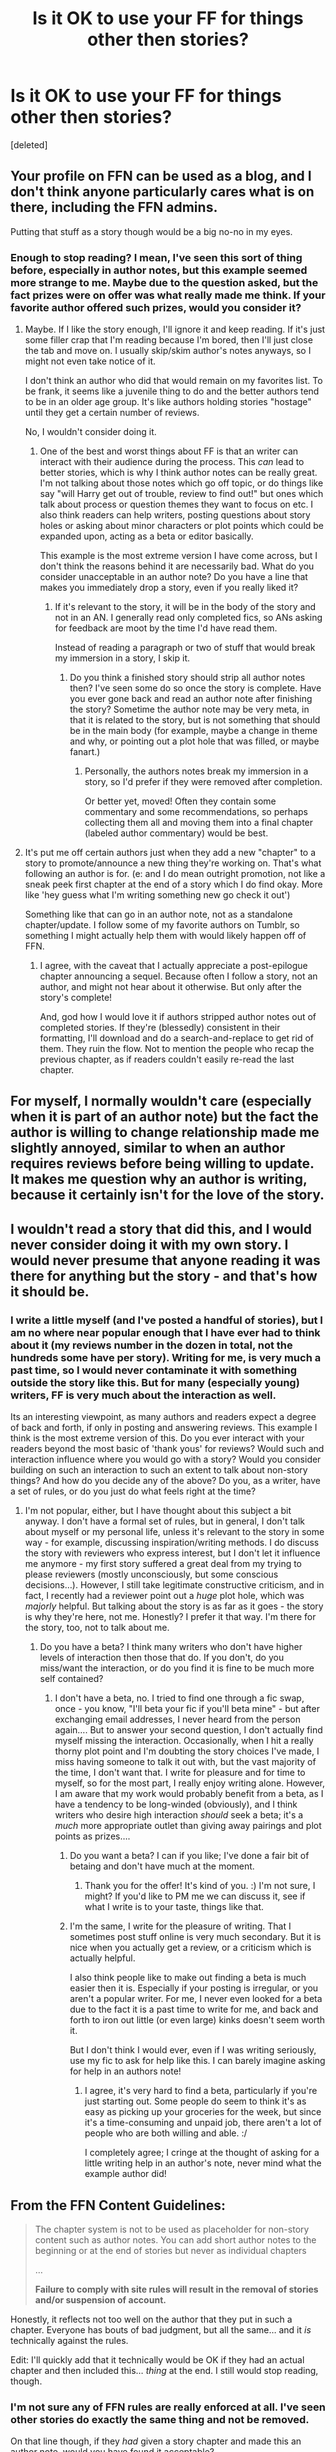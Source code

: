 #+TITLE: Is it OK to use your FF for things other then stories?

* Is it OK to use your FF for things other then stories?
:PROPERTIES:
:Score: 10
:DateUnix: 1453415322.0
:DateShort: 2016-Jan-22
:FlairText: Discussion
:END:
[deleted]


** Your profile on FFN can be used as a blog, and I don't think anyone particularly cares what is on there, including the FFN admins.

Putting that stuff as a story though would be a big no-no in my eyes.
:PROPERTIES:
:Author: Fufu_00
:Score: 21
:DateUnix: 1453416335.0
:DateShort: 2016-Jan-22
:END:

*** Enough to stop reading? I mean, I've seen this sort of thing before, especially in author notes, but this example seemed more strange to me. Maybe due to the question asked, but the fact prizes were on offer was what really made me think. If your favorite author offered such prizes, would you consider it?
:PROPERTIES:
:Author: TheBlueMenace
:Score: 1
:DateUnix: 1453417089.0
:DateShort: 2016-Jan-22
:END:

**** Maybe. If I like the story enough, I'll ignore it and keep reading. If it's just some filler crap that I'm reading because I'm bored, then I'll just close the tab and move on. I usually skip/skim author's notes anyways, so I might not even take notice of it.

I don't think an author who did that would remain on my favorites list. To be frank, it seems like a juvenile thing to do and the better authors tend to be in an older age group. It's like authors holding stories "hostage" until they get a certain number of reviews.

No, I wouldn't consider doing it.
:PROPERTIES:
:Author: Fufu_00
:Score: 13
:DateUnix: 1453418190.0
:DateShort: 2016-Jan-22
:END:

***** One of the best and worst things about FF is that an writer can interact with their audience during the process. This /can/ lead to better stories, which is why I think author notes can be really great. I'm not talking about those notes which go off topic, or do things like say "will Harry get out of trouble, review to find out!" but ones which talk about process or question themes they want to focus on etc. I also think readers can help writers, posting questions about story holes or asking about minor characters or plot points which could be expanded upon, acting as a beta or editor basically.

This example is the most extreme version I have come across, but I don't think the reasons behind it are necessarily bad. What do you consider unacceptable in an author note? Do you have a line that makes you immediately drop a story, even if you really liked it?
:PROPERTIES:
:Author: TheBlueMenace
:Score: 1
:DateUnix: 1453423658.0
:DateShort: 2016-Jan-22
:END:

****** If it's relevant to the story, it will be in the body of the story and not in an AN. I generally read only completed fics, so ANs asking for feedback are moot by the time I'd have read them.

Instead of reading a paragraph or two of stuff that would break my immersion in a story, I skip it.
:PROPERTIES:
:Author: Fufu_00
:Score: 1
:DateUnix: 1453425224.0
:DateShort: 2016-Jan-22
:END:

******* Do you think a finished story should strip all author notes then? I've seen some do so once the story is complete. Have you ever gone back and read an author note after finishing the story? Sometime the author note may be very meta, in that it is related to the story, but is not something that should be in the main body (for example, maybe a change in theme and why, or pointing out a plot hole that was filled, or maybe fanart.)
:PROPERTIES:
:Author: TheBlueMenace
:Score: 1
:DateUnix: 1453429347.0
:DateShort: 2016-Jan-22
:END:

******** Personally, the authors notes break my immersion in a story, so I'd prefer if they were removed after completion.

Or better yet, moved! Often they contain some commentary and some recommendations, so perhaps collecting them all and moving them into a final chapter (labeled author commentary) would be best.
:PROPERTIES:
:Author: MystycMoose
:Score: 4
:DateUnix: 1453433580.0
:DateShort: 2016-Jan-22
:END:


**** It's put me off certain authors just when they add a new "chapter" to a story to promote/announce a new thing they're working on. That's what following an author is for. (e: and I do mean outright promotion, not like a sneak peek first chapter at the end of a story which I do find okay. More like 'hey guess what I'm writing something new go check it out')

Something like that can go in an author note, not as a standalone chapter/update. I follow some of my favorite authors on Tumblr, so something I might actually help them with would likely happen off of FFN.
:PROPERTIES:
:Author: girlikecupcake
:Score: 3
:DateUnix: 1453443985.0
:DateShort: 2016-Jan-22
:END:

***** I agree, with the caveat that I actually appreciate a post-epilogue chapter announcing a sequel. Because often I follow a story, not an author, and might not hear about it otherwise. But only after the story's complete!

And, god how I would love it if authors stripped author notes out of completed stories. If they're (blessedly) consistent in their formatting, I'll download and do a search-and-replace to get rid of them. They ruin the flow. Not to mention the people who recap the previous chapter, as if readers couldn't easily re-read the last chapter.
:PROPERTIES:
:Author: t1mepiece
:Score: 2
:DateUnix: 1453517832.0
:DateShort: 2016-Jan-23
:END:


** For myself, I normally wouldn't care (especially when it is part of an author note) but the fact the author is willing to change relationship made me slightly annoyed, similar to when an author requires reviews before being willing to update. It makes me question why an author is writing, because it certainly isn't for the love of the story.
:PROPERTIES:
:Author: TheBlueMenace
:Score: 7
:DateUnix: 1453417337.0
:DateShort: 2016-Jan-22
:END:


** I wouldn't read a story that did this, and I would never consider doing it with my own story. I would never presume that anyone reading it was there for anything but the story - and that's how it should be.
:PROPERTIES:
:Author: SincereBumble
:Score: 9
:DateUnix: 1453418588.0
:DateShort: 2016-Jan-22
:END:

*** I write a little myself (and I've posted a handful of stories), but I am no where near popular enough that I have ever had to think about it (my reviews number in the dozen in total, not the hundreds some have per story). Writing for me, is very much a past time, so I would never contaminate it with something outside the story like this. But for many (especially young) writers, FF is very much about the interaction as well.

Its an interesting viewpoint, as many authors and readers expect a degree of back and forth, if only in posting and answering reviews. This example I think is the most extreme version of this. Do you ever interact with your readers beyond the most basic of 'thank yous' for reviews? Would such and interaction influence where you would go with a story? Would you consider building on such an interaction to such an extent to talk about non-story things? And how do you decide any of the above? Do you, as a writer, have a set of rules, or do you just do what feels right at the time?
:PROPERTIES:
:Author: TheBlueMenace
:Score: 3
:DateUnix: 1453422366.0
:DateShort: 2016-Jan-22
:END:

**** I'm not popular, either, but I have thought about this subject a bit anyway. I don't have a formal set of rules, but in general, I don't talk about myself or my personal life, unless it's relevant to the story in some way - for example, discussing inspiration/writing methods. I do discuss the story with reviewers who express interest, but I don't let it influence me anymore - my first story suffered a great deal from my trying to please reviewers (mostly unconsciously, but some conscious decisions...). However, I still take legitimate constructive criticism, and in fact, I recently had a reviewer point out a /huge/ plot hole, which was /majorly/ helpful. But talking about the story is as far as it goes - the story is why they're here, not me. Honestly? I prefer it that way. I'm there for the story, too, not to talk about me.
:PROPERTIES:
:Author: SincereBumble
:Score: 2
:DateUnix: 1453426747.0
:DateShort: 2016-Jan-22
:END:

***** Do you have a beta? I think many writers who don't have higher levels of interaction then those that do. If you don't, do you miss/want the interaction, or do you find it is fine to be much more self contained?
:PROPERTIES:
:Author: TheBlueMenace
:Score: 3
:DateUnix: 1453428568.0
:DateShort: 2016-Jan-22
:END:

****** I don't have a beta, no. I tried to find one through a fic swap, once - you know, "I'll beta your fic if you'll beta mine" - but after exchanging email addresses, I never heard from the person again.... But to answer your second question, I don't actually find myself missing the interaction. Occasionally, when I hit a really thorny plot point and I'm doubting the story choices I've made, I miss having someone to talk it out with, but the vast majority of the time, I don't want that. I write for pleasure and for time to myself, so for the most part, I really enjoy writing alone. However, I am aware that my work would probably benefit from a beta, as I have a tendency to be long-winded (obviously), and I think writers who desire high interaction /should/ seek a beta; it's a /much/ more appropriate outlet than giving away pairings and plot points as prizes....
:PROPERTIES:
:Author: SincereBumble
:Score: 2
:DateUnix: 1453431074.0
:DateShort: 2016-Jan-22
:END:

******* Do you want a beta? I can if you like; I've done a fair bit of betaing and don't have much at the moment.
:PROPERTIES:
:Author: moubliepas
:Score: 2
:DateUnix: 1453447064.0
:DateShort: 2016-Jan-22
:END:

******** Thank you for the offer! It's kind of you. :) I'm not sure, I might? If you'd like to PM me we can discuss it, see if what I write is to your taste, things like that.
:PROPERTIES:
:Author: SincereBumble
:Score: 1
:DateUnix: 1453469467.0
:DateShort: 2016-Jan-22
:END:


******* I'm the same, I write for the pleasure of writing. That I sometimes post stuff online is very much secondary. But it is nice when you actually get a review, or a criticism which is actually helpful.

I also think people like to make out finding a beta is much easier then it is. Especially if your posting is irregular, or you aren't a popular writer. For me, I never even looked for a beta due to the fact it is a past time to write for me, and back and forth to iron out little (or even large) kinks doesn't seem worth it.

But I don't think I would ever, even if I was writing seriously, use my fic to ask for help like this. I can barely imagine asking for help in an authors note!
:PROPERTIES:
:Author: TheBlueMenace
:Score: 1
:DateUnix: 1453433378.0
:DateShort: 2016-Jan-22
:END:

******** I agree, it's very hard to find a beta, particularly if you're just starting out. Some people do seem to think it's as easy as picking up your groceries for the week, but since it's a time-consuming and unpaid job, there aren't a lot of people who are both willing and able. :/

I completely agree; I cringe at the thought of asking for a little writing help in an author's note, never mind what the example author did!
:PROPERTIES:
:Author: SincereBumble
:Score: 2
:DateUnix: 1453435517.0
:DateShort: 2016-Jan-22
:END:


** From the FFN Content Guidelines:

#+begin_quote
  The chapter system is not to be used as placeholder for non-story content such as author notes. You can add short author notes to the beginning or at the end of stories but never as individual chapters

  ...

  *Failure to comply with site rules will result in the removal of stories and/or suspension of account.*
#+end_quote

Honestly, it reflects not too well on the author that they put in such a chapter. Everyone has bouts of bad judgment, but all the same... and it /is/ technically against the rules.

Edit: I'll quickly add that it technically would be OK if they had an actual chapter and then included this... /thing/ at the end. I still would stop reading, though.
:PROPERTIES:
:Author: fermica
:Score: 4
:DateUnix: 1453423745.0
:DateShort: 2016-Jan-22
:END:

*** I'm not sure any of FFN rules are really enforced at all. I've seen other stories do exactly the same thing and not be removed.

On that line though, if they /had/ given a story chapter and made this an author note, would you have found it acceptable?
:PROPERTIES:
:Author: TheBlueMenace
:Score: 1
:DateUnix: 1453424341.0
:DateShort: 2016-Jan-22
:END:

**** Of course FFN rules aren't enforced, but they reserve the right and all. I think it's mostly so they can take down anything that looks too much like solicitation and monetization.

I need a definition of "acceptable." I would stop reading (had I even begun reading the fic, for that matter). I would probably never look twice at that writer again (if I would even remember the guy/girl's name). In that sense, and socially/according to netiquette, it is unacceptable.

Legal? Can be gotten away with? Sure, it's legal, and they can get away with it (albeit against FFN strictures). I mean, if they want to risk being taken down by FFN, risk alienating their fanbase, and to essentially give away their story for two ideas and a school camp, that's their call. They can do whatever they want, so long as they don't (and I don't think this really does) endanger fanfics (HP in particular) and as long as this doesn't adversely affect me.

Although, this is pretty dishonest, and possibly unfair to the other students attending his/her school. But hey, I'm not them.

One more thing - there's something similar one can often see (I think it's to subtly ask for reviews) where authors have a "poll" to decide a pairing. Good for them. That type of thing also makes me question the worth of a story, and barely skirts around FFN guidelines (being semi-interactive and all, but not to the point that the guidelines specify).
:PROPERTIES:
:Author: fermica
:Score: 4
:DateUnix: 1453438314.0
:DateShort: 2016-Jan-22
:END:


** I would be pretty peeved off. I'm not sure why, but then I don't like being asked to do that sort of stuff even on social media to be honest.
:PROPERTIES:
:Author: FloreatCastellum
:Score: 5
:DateUnix: 1453417541.0
:DateShort: 2016-Jan-22
:END:

*** FF creates an interesting relationship between the writer and reader, in that there (should be) a regular contact, but it is almost all one way. FF is in a lot of ways like online games or pokies (slots for non Australians) with lots of small rewards spread over time to encourage you to become addicted.
:PROPERTIES:
:Author: TheBlueMenace
:Score: 1
:DateUnix: 1453418594.0
:DateShort: 2016-Jan-22
:END:


** The Rewards disgust me. I'm pretty sure it isn't against a rule, but I would stop reading anyway.
:PROPERTIES:
:Author: UndeadBBQ
:Score: 4
:DateUnix: 1453456686.0
:DateShort: 2016-Jan-22
:END:


** I don't see any reason for it not to be acceptable, so long as it isn't blatantly breaking any rules, but I think if you have any sense of pride in what you write, then you wouldn't allow random people to dictate what happens in your story, no matter what they do for you.
:PROPERTIES:
:Author: Zeitgeist84
:Score: 3
:DateUnix: 1453419362.0
:DateShort: 2016-Jan-22
:END:

*** If there prizes weren't there, would it be acceptable to post a non-story update like this? Is the author was simply asking for help, would you get involved or be happy to ignore the post?
:PROPERTIES:
:Author: TheBlueMenace
:Score: 1
:DateUnix: 1453421665.0
:DateShort: 2016-Jan-22
:END:

**** I'd ignore the post because I wouldn't be able to provide anything of value to the author. But, as far as it being acceptable, I don't see why not.

I would, however, recommend including the plea in the author's note after an /actual/ chapter, instead of doing what your example did.
:PROPERTIES:
:Author: Zeitgeist84
:Score: 3
:DateUnix: 1453428337.0
:DateShort: 2016-Jan-22
:END:

***** As [[/u/fermica]] pointed out, it is in fact against the rules to not have actual story as well. I think you are generally against the popular opinion here, in that most have responded that any non-story note like this shouldn't be mentioned. I wonder, do you write yourself? Do you like a different type of story to most here? Do you read more or less? Or you have more or less favorite authors? Or maybe, are you older or younger then most here?
:PROPERTIES:
:Author: TheBlueMenace
:Score: 1
:DateUnix: 1453429031.0
:DateShort: 2016-Jan-22
:END:

****** u/Zeitgeist84:
#+begin_quote
  ...so long as it isn't blatantly breaking any rules
#+end_quote

My opinion came with that caveat, so if it's breaking rules, which apparently it is, then I can't condone it, can I?

As for your own questions:

1. Yes, I do write, my author's profile can be found [[https://www.fanfiction.net/u/1549688/Zeitgeist84][here]].

2. I would wager I like pretty conventionally-told stories, my own writing can be used as a measuring stick as to what type of fics I read, as well.

3. I probably read less fanfic than the average poster on this subreddit, because I'm more a writer than a reader, but I still read quite a bit of original fiction.

4. Probably older than most other posters, but not enough for it to truly matter.
:PROPERTIES:
:Author: Zeitgeist84
:Score: 3
:DateUnix: 1453438374.0
:DateShort: 2016-Jan-22
:END:


****** There have been several "waves" of non-story updates. there where the SOPA petitions, the "fuck that" wave, ect. For reference, the latter was when FF crashed for a few hours and as a result several of the chapters that had just been uploaded were... deleted. from the server. for safety of course. So as a response, several authors put author notes saying they were taking their work to other sites. so yea... #backgroundinfo.
:PROPERTIES:
:Author: Zerokun11
:Score: 2
:DateUnix: 1453438222.0
:DateShort: 2016-Jan-22
:END:


** I don't like it for two reasons. First I think you have your profile page or other media (twitter, facebook, blogs) for stuff like this, and making an update just with non-story related matters is against the rules and just a huge disappointment to the readers following the story.

Second I don't like the reward system. That the author is willing to change a pairing and include random prompts doesn't speak for the quality of the story. How can the author be serious about the plot, characters and relationships, when he's willing to just change a pairing on the whim of a reader? Shouldn't there be chemistry between two characters, small moments etc. leading to a relationship? Changing a pairing in the middle of the story could ruin all the build-up and character development. Offers like this make me wary.
:PROPERTIES:
:Author: Lukc
:Score: 3
:DateUnix: 1453419702.0
:DateShort: 2016-Jan-22
:END:

*** The first point doesn't annoy me as much, as no one reads the author's page for changes. You might read it once, if you really like the author, but beyond that... The other reason is that fanfiction blocks links, so authors can't easily link their twitter etc. so I can see authors wanting to use their stories to rant/post other things. I have no objections to doing so in an author note.

However, I do agree with your second point, it was the prizes themselves which annoyed me the most. If you are serious about a pair enough to feature them, there should be some sort of build up. What if the prompts are crap? The only prize I thought was reasonable was the pre read, but even that feels awfully like a beta without the two way input.
:PROPERTIES:
:Author: TheBlueMenace
:Score: 2
:DateUnix: 1453421591.0
:DateShort: 2016-Jan-22
:END:

**** You don't have to use a link though, authors /can/ easily share their social media accounts and many do so just fine.

For twitter it's @username and those who know how to use twitter know exactly what that means. For Tumblr, you just say what your URL is, you don't need the full thing, just the relevant part. For Facebook, it's /whateveryouchose and users there know what it means.
:PROPERTIES:
:Author: girlikecupcake
:Score: 2
:DateUnix: 1453444183.0
:DateShort: 2016-Jan-22
:END:


** the example you posted is a bit extreme... the most common I have seen is the SOPA example. *waits for internet to stop its gasp of fear* I remember when it was all the rage to put an author note saying I object to SOPA.. and alot of the time it was just that as a chapter. I was fine with that because it could have an impact on the story

what your example shows is an author who did it wrong. I think that if this were me, I would quit reading. for two reasons. ONE, his "rewards" PUNISHED other people. giving early access to random fans who happen to read that chapter? what about that one person who has reviewed every single chapter the day it was released, gave you feed back and wasnt a flame about it? or what about that one person who reads it, and then posts the chapter/events elsewhere?

Changing your story happens... but it should not be a reward. I have wrote several stories about various things, and when I include romance, NEVER have I wrote a bit of the story and been like... you know, I dont care about what I wrote, you unsuspecting on looker, tell me who do you want to pair up in this universe? Like really?

This... this is worthy of me just walking away from the author forever.
:PROPERTIES:
:Author: Zerokun11
:Score: 3
:DateUnix: 1453437812.0
:DateShort: 2016-Jan-22
:END:

*** I hadn't thought of it, but you're right in that these rewards actually punish long term reader/reviewers. Especially changing a pairing, and very possibly prompts (depending on what they are).
:PROPERTIES:
:Author: TheBlueMenace
:Score: 1
:DateUnix: 1453444452.0
:DateShort: 2016-Jan-22
:END:


** If it's not against their ToS I don't see why not.... I most likely wouldn't read any of it, but I couldn't care less about it.
:PROPERTIES:
:Author: Unkox
:Score: 2
:DateUnix: 1453415651.0
:DateShort: 2016-Jan-22
:END:

*** So if the above happened to a story you were reading, would you continue with it? Would you ever consider answering to the writer? Do the prizes make it better or worse?
:PROPERTIES:
:Author: TheBlueMenace
:Score: 1
:DateUnix: 1453416896.0
:DateShort: 2016-Jan-22
:END:

**** I think the prizes would make it worse - the idea that someone else could just go and change something within a story irritates me. For me, this changes the feeling of reading from "I am being told about what happened" to "I am being told what this person just made up".
:PROPERTIES:
:Author: one_small_god
:Score: 3
:DateUnix: 1453420018.0
:DateShort: 2016-Jan-22
:END:

***** I argee the prizes are the worst part of this particular example, but I've seen things like this before without the prizes. My question then is, without the prizes, would it be acceptable? Do you think that asking for help with a non-story matter is ok? Especially if it consists of the entire update?
:PROPERTIES:
:Author: TheBlueMenace
:Score: 1
:DateUnix: 1453421931.0
:DateShort: 2016-Jan-22
:END:

****** Well, if the thing has anything to do with writing, or the writing matter, it'd definitely be ok. Short story competition? I'd give it a look if I liked their story well enough. New book promotion? Awesome. They entered a sculpture competition and made a miniature Hedwig? Take my likes&shares. I wouldn't mind if it consisted of the whole update, because it would have to do with something me and the writer have /bonded over./

But if they've entered a kitty fashion contest or a developer start-up competition or whatever, better provide me with a nice, long chapter beforehand. Give me /something/ in the update that interests me.

Regarding prize-giving: I remembered an author that gave away the right to /name/ an insignificant, one-scene character as a prize. That doesn't really affect the story and would be pretty much o.k. for me.
:PROPERTIES:
:Author: one_small_god
:Score: 3
:DateUnix: 1453423542.0
:DateShort: 2016-Jan-22
:END:

******* Those are excellent points. I agree, I have seen this before, and it never caused me to be as angry? befuddled? as this example. I think you really hit on the cause, as it is the fact that the note is so very divorced from the story and fandom which must have caught my attention so much.

So the chapter needs to be longer then the note attached? Is there a ratio you consider a minimum or is it more about the quality (for example, if the chapter was filler...)
:PROPERTIES:
:Author: TheBlueMenace
:Score: 1
:DateUnix: 1453429974.0
:DateShort: 2016-Jan-22
:END:


**** Depends on the story really, but if they did as in your example I'd probably stop reading.

Prizes (even promises of more regular updates) really don't belong
:PROPERTIES:
:Author: Unkox
:Score: 2
:DateUnix: 1453451526.0
:DateShort: 2016-Jan-22
:END:


** Depends on what exactly the author is asking and if his or her writing is any good (a good writer can IMHO get away with some stuff like that, a bad one will not get that chance!)
:PROPERTIES:
:Author: Laxian
:Score: 1
:DateUnix: 1453598659.0
:DateShort: 2016-Jan-24
:END:
